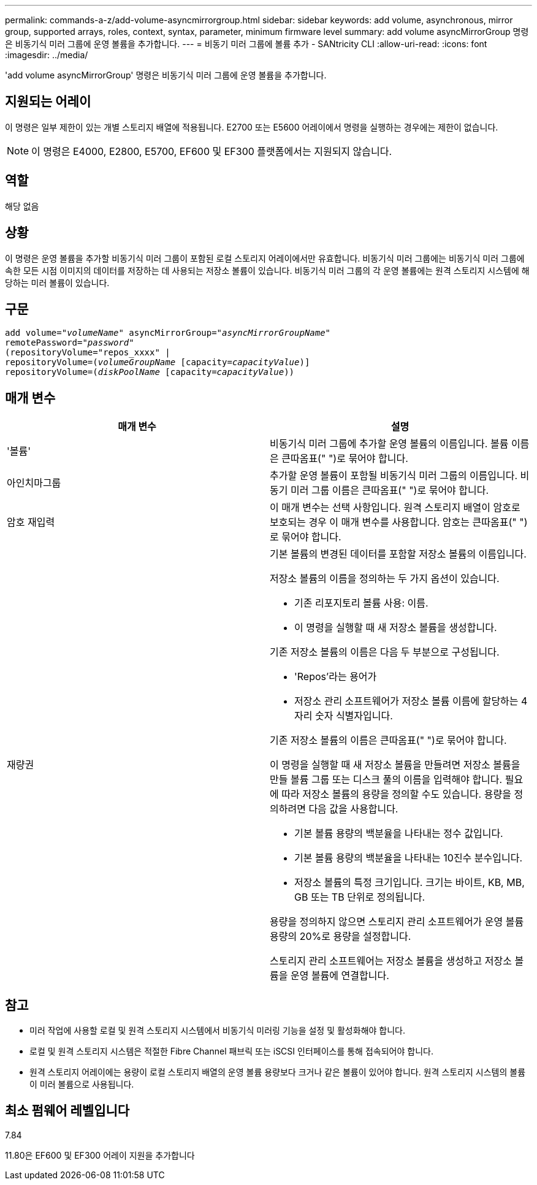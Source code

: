 ---
permalink: commands-a-z/add-volume-asyncmirrorgroup.html 
sidebar: sidebar 
keywords: add volume, asynchronous, mirror group, supported arrays, roles, context, syntax, parameter, minimum firmware level 
summary: add volume asyncMirrorGroup 명령은 비동기식 미러 그룹에 운영 볼륨을 추가합니다. 
---
= 비동기 미러 그룹에 볼륨 추가 - SANtricity CLI
:allow-uri-read: 
:icons: font
:imagesdir: ../media/


[role="lead"]
'add volume asyncMirrorGroup' 명령은 비동기식 미러 그룹에 운영 볼륨을 추가합니다.



== 지원되는 어레이

이 명령은 일부 제한이 있는 개별 스토리지 배열에 적용됩니다. E2700 또는 E5600 어레이에서 명령을 실행하는 경우에는 제한이 없습니다.

[NOTE]
====
이 명령은 E4000, E2800, E5700, EF600 및 EF300 플랫폼에서는 지원되지 않습니다.

====


== 역할

해당 없음



== 상황

이 명령은 운영 볼륨을 추가할 비동기식 미러 그룹이 포함된 로컬 스토리지 어레이에서만 유효합니다. 비동기식 미러 그룹에는 비동기식 미러 그룹에 속한 모든 시점 이미지의 데이터를 저장하는 데 사용되는 저장소 볼륨이 있습니다. 비동기식 미러 그룹의 각 운영 볼륨에는 원격 스토리지 시스템에 해당하는 미러 볼륨이 있습니다.



== 구문

[source, cli, subs="+macros"]
----
pass:quotes[add volume="_volumeName_" asyncMirrorGroup="_asyncMirrorGroupName_"
remotePassword="_password_"
(repositoryVolume="repos_xxxx" |
repositoryVolume=(_volumeGroupName_ ]pass:quotes[[capacity=_capacityValue_])]
repositoryVolume=pass:quotes[(_diskPoolName_] pass:quotes[[capacity=_capacityValue_]))
----


== 매개 변수

|===
| 매개 변수 | 설명 


 a| 
'볼륨'
 a| 
비동기식 미러 그룹에 추가할 운영 볼륨의 이름입니다. 볼륨 이름은 큰따옴표(" ")로 묶어야 합니다.



 a| 
아인치마그룹
 a| 
추가할 운영 볼륨이 포함될 비동기식 미러 그룹의 이름입니다. 비동기 미러 그룹 이름은 큰따옴표(" ")로 묶어야 합니다.



 a| 
암호 재입력
 a| 
이 매개 변수는 선택 사항입니다. 원격 스토리지 배열이 암호로 보호되는 경우 이 매개 변수를 사용합니다. 암호는 큰따옴표(" ")로 묶어야 합니다.



 a| 
재량권
 a| 
기본 볼륨의 변경된 데이터를 포함할 저장소 볼륨의 이름입니다.

저장소 볼륨의 이름을 정의하는 두 가지 옵션이 있습니다.

* 기존 리포지토리 볼륨 사용: 이름.
* 이 명령을 실행할 때 새 저장소 볼륨을 생성합니다.


기존 저장소 볼륨의 이름은 다음 두 부분으로 구성됩니다.

* 'Repos'라는 용어가
* 저장소 관리 소프트웨어가 저장소 볼륨 이름에 할당하는 4자리 숫자 식별자입니다.


기존 저장소 볼륨의 이름은 큰따옴표(" ")로 묶어야 합니다.

이 명령을 실행할 때 새 저장소 볼륨을 만들려면 저장소 볼륨을 만들 볼륨 그룹 또는 디스크 풀의 이름을 입력해야 합니다. 필요에 따라 저장소 볼륨의 용량을 정의할 수도 있습니다. 용량을 정의하려면 다음 값을 사용합니다.

* 기본 볼륨 용량의 백분율을 나타내는 정수 값입니다.
* 기본 볼륨 용량의 백분율을 나타내는 10진수 분수입니다.
* 저장소 볼륨의 특정 크기입니다. 크기는 바이트, KB, MB, GB 또는 TB 단위로 정의됩니다.


용량을 정의하지 않으면 스토리지 관리 소프트웨어가 운영 볼륨 용량의 20%로 용량을 설정합니다.

스토리지 관리 소프트웨어는 저장소 볼륨을 생성하고 저장소 볼륨을 운영 볼륨에 연결합니다.

|===


== 참고

* 미러 작업에 사용할 로컬 및 원격 스토리지 시스템에서 비동기식 미러링 기능을 설정 및 활성화해야 합니다.
* 로컬 및 원격 스토리지 시스템은 적절한 Fibre Channel 패브릭 또는 iSCSI 인터페이스를 통해 접속되어야 합니다.
* 원격 스토리지 어레이에는 용량이 로컬 스토리지 배열의 운영 볼륨 용량보다 크거나 같은 볼륨이 있어야 합니다. 원격 스토리지 시스템의 볼륨이 미러 볼륨으로 사용됩니다.




== 최소 펌웨어 레벨입니다

7.84

11.80은 EF600 및 EF300 어레이 지원을 추가합니다
